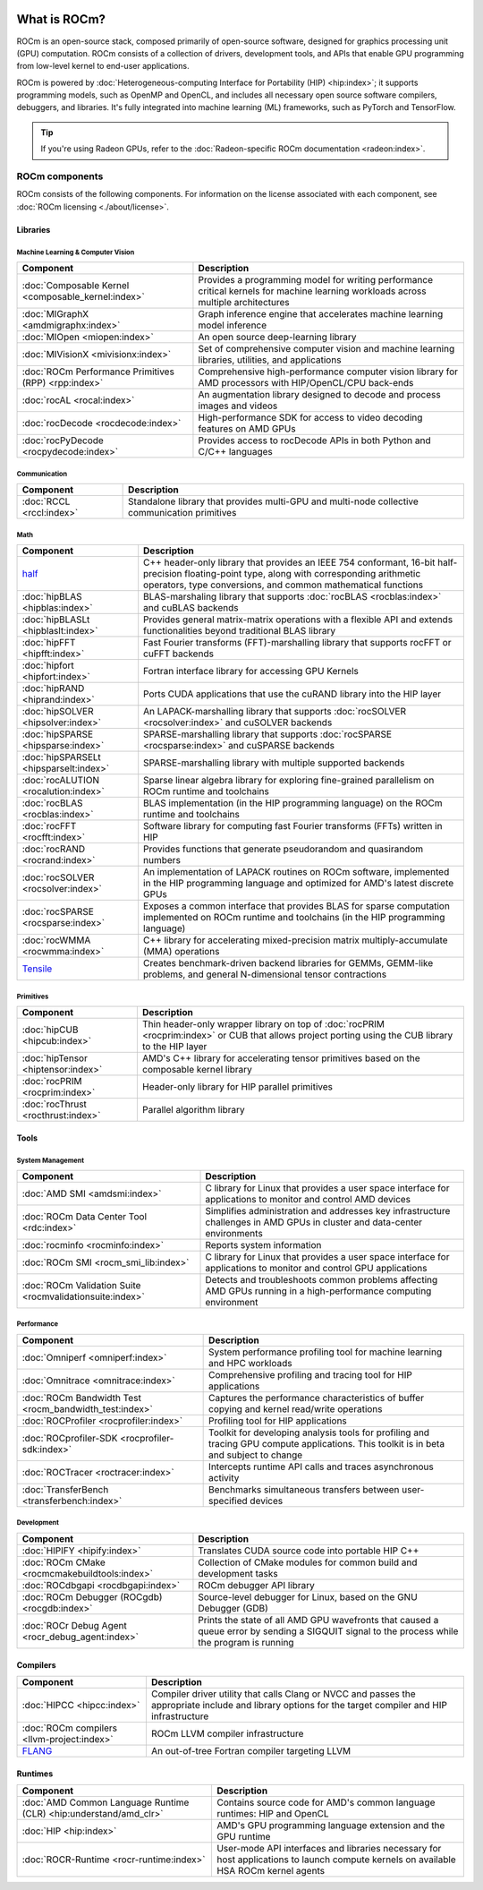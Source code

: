  .. meta::
  :description: What is ROCm
  :keywords: ROCm components, ROCm projects, introduction, ROCm, AMD, runtimes, compilers, tools, libraries, API

***********************************************************
What is ROCm?
***********************************************************

ROCm is an open-source stack, composed primarily of open-source software, designed for
graphics processing unit (GPU) computation. ROCm consists of a collection of drivers, development
tools, and APIs that enable GPU programming from low-level kernel to end-user applications.

.. image:: data/rocm-software-stack-6_2_0.jpg
  :width: 800
  :alt: AMD's ROCm software stack and neighboring technologies.
  :align: center

ROCm is powered by
:doc:`Heterogeneous-computing Interface for Portability (HIP) <hip:index>`;
it supports programming models, such as OpenMP and OpenCL, and includes all necessary open
source software compilers, debuggers, and libraries. It's fully integrated into machine learning (ML)
frameworks, such as PyTorch and TensorFlow.

.. tip::
  If you're using Radeon GPUs, refer to the
  :doc:`Radeon-specific ROCm documentation <radeon:index>`.

ROCm components
===============================================

ROCm consists of the following components. For information on the license associated with each component,
see :doc:`ROCm licensing <./about/license>`.

Libraries
-----------------------------------------------

Machine Learning & Computer Vision
^^^^^^^^^^^^^^^^^^^^^^^^^^^^^^^^^^^^^^^^^^^^^^^

.. csv-table::
  :header: "Component", "Description"

  ":doc:`Composable Kernel <composable_kernel:index>`", "Provides a programming model for writing performance critical kernels for machine learning workloads across multiple architectures"
  ":doc:`MIGraphX <amdmigraphx:index>`", "Graph inference engine that accelerates machine learning model inference"
  ":doc:`MIOpen <miopen:index>`", "An open source deep-learning library"
  ":doc:`MIVisionX <mivisionx:index>`", "Set of comprehensive computer vision and machine learning libraries, utilities, and applications"
  ":doc:`ROCm Performance Primitives (RPP) <rpp:index>`", "Comprehensive high-performance computer vision library for AMD processors with HIP/OpenCL/CPU back-ends"
  ":doc:`rocAL <rocal:index>`", "An augmentation library designed to decode and process images and videos"
  ":doc:`rocDecode <rocdecode:index>`", "High-performance SDK for access to video decoding features on AMD GPUs"
  ":doc:`rocPyDecode <rocpydecode:index>`", "Provides access to rocDecode APIs in both Python and C/C++ languages"

Communication
^^^^^^^^^^^^^^^^^^^^^^^^^^^^^^^^^^^^^^^^^^^^^^^

.. csv-table::
  :header: "Component", "Description"

  ":doc:`RCCL <rccl:index>`", "Standalone library that provides multi-GPU and multi-node collective communication primitives"

Math
^^^^^^^^^^^^^^^^^^^^^^^^^^^^^^^^^^^^^^^^^^^^^^^

.. csv-table::
  :header: "Component", "Description"

  "`half <https://github.com/ROCm/half/>`_", "C++ header-only library that provides an IEEE 754 conformant, 16-bit half-precision floating-point type, along with corresponding arithmetic operators, type conversions, and common mathematical functions"
  ":doc:`hipBLAS <hipblas:index>`", "BLAS-marshaling library that supports :doc:`rocBLAS <rocblas:index>` and cuBLAS backends"
  ":doc:`hipBLASLt <hipblaslt:index>`", "Provides general matrix-matrix operations with a flexible API and extends functionalities beyond traditional BLAS library"
  ":doc:`hipFFT <hipfft:index>`", "Fast Fourier transforms (FFT)-marshalling library that supports rocFFT or cuFFT backends"
  ":doc:`hipfort <hipfort:index>`", "Fortran interface library for accessing GPU Kernels"
  ":doc:`hipRAND <hiprand:index>`", "Ports CUDA applications that use the cuRAND library into the HIP layer"
  ":doc:`hipSOLVER <hipsolver:index>`", "An LAPACK-marshalling library that supports :doc:`rocSOLVER <rocsolver:index>` and cuSOLVER backends"
  ":doc:`hipSPARSE <hipsparse:index>`", "SPARSE-marshalling library that supports :doc:`rocSPARSE <rocsparse:index>` and cuSPARSE backends"
  ":doc:`hipSPARSELt <hipsparselt:index>`", "SPARSE-marshalling library with multiple supported backends"
  ":doc:`rocALUTION <rocalution:index>`", "Sparse linear algebra library for exploring fine-grained parallelism on ROCm runtime and toolchains"
  ":doc:`rocBLAS <rocblas:index>`", "BLAS implementation (in the HIP programming language) on the ROCm runtime and toolchains"
  ":doc:`rocFFT <rocfft:index>`", "Software library for computing fast Fourier transforms (FFTs) written in HIP"
  ":doc:`rocRAND <rocrand:index>`", "Provides functions that generate pseudorandom and quasirandom numbers"
  ":doc:`rocSOLVER <rocsolver:index>`", "An implementation of LAPACK routines on ROCm software, implemented in the HIP programming language and optimized for AMD's latest discrete GPUs"
  ":doc:`rocSPARSE <rocsparse:index>`", "Exposes a common interface that provides BLAS for sparse computation implemented on ROCm runtime and toolchains (in the HIP programming language)"
  ":doc:`rocWMMA <rocwmma:index>`", "C++ library for accelerating mixed-precision matrix multiply-accumulate (MMA) operations"
  "`Tensile <https://github.com/ROCm/Tensile>`_ ", "Creates benchmark-driven backend libraries for GEMMs, GEMM-like problems, and general N-dimensional tensor contractions"

Primitives
^^^^^^^^^^^^^^^^^^^^^^^^^^^^^^^^^^^^^^^^^^^^^^^

.. csv-table::
  :header: "Component", "Description"

  ":doc:`hipCUB <hipcub:index>`", "Thin header-only wrapper library on top of :doc:`rocPRIM <rocprim:index>` or CUB that allows project porting using the CUB library to the HIP layer"
  ":doc:`hipTensor <hiptensor:index>`", "AMD's C++ library for accelerating tensor primitives based on the composable kernel library"
  ":doc:`rocPRIM <rocprim:index>`", "Header-only library for HIP parallel primitives"
  ":doc:`rocThrust <rocthrust:index>`", "Parallel algorithm library"

Tools
-----------------------------------------------

System Management
^^^^^^^^^^^^^^^^^

.. csv-table::
  :header: "Component", "Description"

  ":doc:`AMD SMI <amdsmi:index>`", "C library for Linux that provides a user space interface for applications to monitor and control AMD devices"
  ":doc:`ROCm Data Center Tool <rdc:index>`", "Simplifies administration and addresses key infrastructure challenges in AMD GPUs in cluster and data-center environments"
  ":doc:`rocminfo <rocminfo:index>`", "Reports system information"
  ":doc:`ROCm SMI <rocm_smi_lib:index>`", "C library for Linux that provides a user space interface for applications to monitor and control GPU applications"
  ":doc:`ROCm Validation Suite <rocmvalidationsuite:index>`", "Detects and troubleshoots common problems affecting AMD GPUs running in a high-performance computing environment"

Performance
^^^^^^^^^^^

.. csv-table::
  :header: "Component", "Description"

  ":doc:`Omniperf <omniperf:index>`", "System performance profiling tool for machine learning and HPC workloads"
  ":doc:`Omnitrace <omnitrace:index>`", "Comprehensive profiling and tracing tool for HIP applications"
  ":doc:`ROCm Bandwidth Test <rocm_bandwidth_test:index>`", "Captures the performance characteristics of buffer copying and kernel read/write operations"
  ":doc:`ROCProfiler <rocprofiler:index>`", "Profiling tool for HIP applications"
  ":doc:`ROCprofiler-SDK <rocprofiler-sdk:index>`", "Toolkit for developing analysis tools for profiling and tracing GPU compute applications. This toolkit is in beta and subject to change"
  ":doc:`ROCTracer <roctracer:index>`", "Intercepts runtime API calls and traces asynchronous activity"
  ":doc:`TransferBench <transferbench:index>`", "Benchmarks simultaneous transfers between user-specified devices"


Development
^^^^^^^^^^^

.. csv-table::
  :header: "Component", "Description"

  ":doc:`HIPIFY <hipify:index>`", "Translates CUDA source code into portable HIP C++"
  ":doc:`ROCm CMake <rocmcmakebuildtools:index>`", "Collection of CMake modules for common build and development tasks"
  ":doc:`ROCdbgapi <rocdbgapi:index>`", "ROCm debugger API library"
  ":doc:`ROCm Debugger (ROCgdb) <rocgdb:index>`", "Source-level debugger for Linux, based on the GNU Debugger (GDB)"
  ":doc:`ROCr Debug Agent <rocr_debug_agent:index>`", "Prints the state of all AMD GPU wavefronts that caused a queue error by sending a SIGQUIT signal to the process while the program is running"

Compilers
-----------------------------------------------

.. csv-table::
  :header: "Component", "Description"

  ":doc:`HIPCC <hipcc:index>`", "Compiler driver utility that calls Clang or NVCC and passes the appropriate include and library options for the target compiler and HIP infrastructure"
  ":doc:`ROCm compilers <llvm-project:index>`", "ROCm LLVM compiler infrastructure"
  "`FLANG <https://github.com/ROCm/flang/>`_", "An out-of-tree Fortran compiler targeting LLVM"

Runtimes
-----------------------------------------------

.. csv-table::
  :header: "Component", "Description"

  ":doc:`AMD Common Language Runtime (CLR) <hip:understand/amd_clr>`", "Contains source code for AMD's common language runtimes: HIP and OpenCL"
  ":doc:`HIP <hip:index>`", "AMD's GPU programming language extension and the GPU runtime"
  ":doc:`ROCR-Runtime <rocr-runtime:index>`", "User-mode API interfaces and libraries necessary for host applications to launch compute kernels on available HSA ROCm kernel agents"
